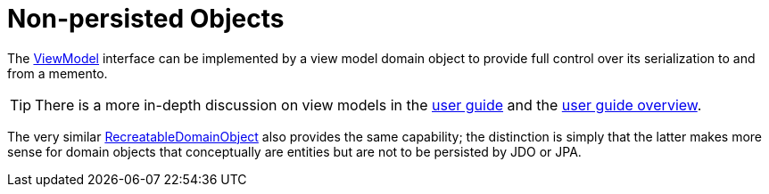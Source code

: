= Non-persisted Objects

:Notice: Licensed to the Apache Software Foundation (ASF) under one or more contributor license agreements. See the NOTICE file distributed with this work for additional information regarding copyright ownership. The ASF licenses this file to you under the Apache License, Version 2.0 (the "License"); you may not use this file except in compliance with the License. You may obtain a copy of the License at. http://www.apache.org/licenses/LICENSE-2.0 . Unless required by applicable law or agreed to in writing, software distributed under the License is distributed on an "AS IS" BASIS, WITHOUT WARRANTIES OR  CONDITIONS OF ANY KIND, either express or implied. See the License for the specific language governing permissions and limitations under the License.
:page-partial:


The xref:refguide:applib:index/ViewModel.adoc[ViewModel] interface can be implemented by a view model domain object to provide full control over its serialization to and from a memento.

TIP: There is a more in-depth discussion on view models in the xref:userguide:fun:view-models.adoc[user guide] and the xref:userguide:fun:overview.adoc#view-models[user guide overview].

The very similar xref:refguide:applib:index/RecreatableDomainObject.adoc[RecreatableDomainObject] also provides the same capability; the distinction is simply that the latter makes more sense for domain objects that conceptually are entities but are not to be persisted by JDO or JPA.

